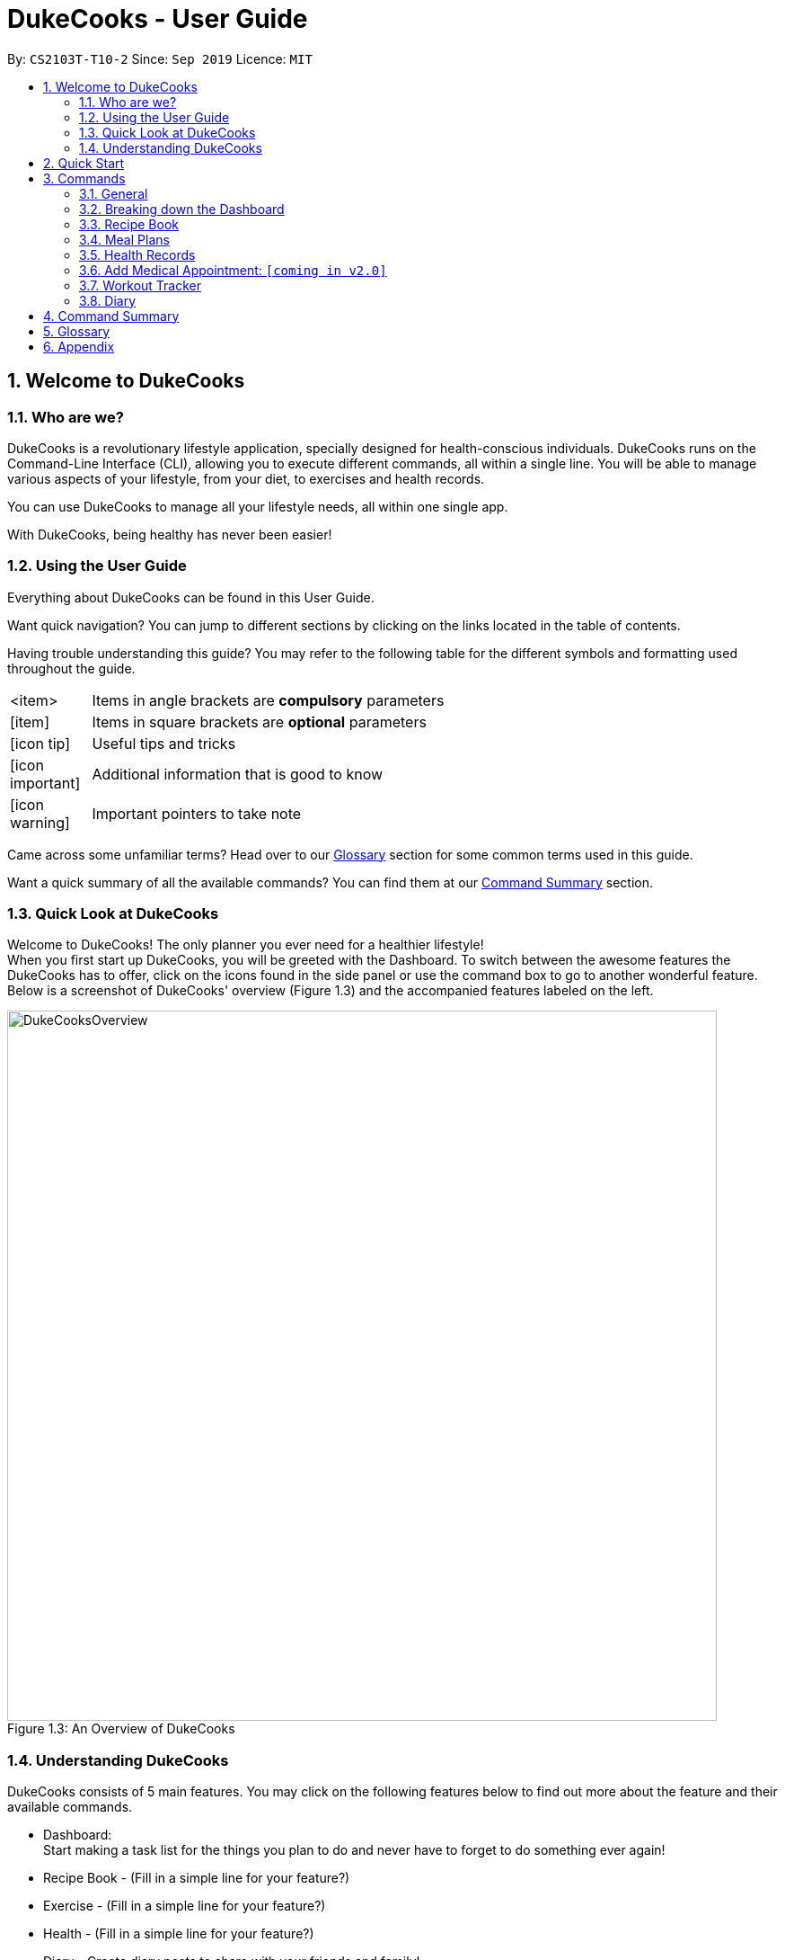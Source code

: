 = DukeCooks - User Guide
:site-section: UserGuide
:toc:
:toc-title:
:toc-placement: preamble
:sectnums:
:imagesDir: images
:stylesDir: stylesheets
:stylesheet: asciidoctor.css
:xrefstyle: full
:experimental:
ifdef::env-github[]
:tip-caption: :bulb:
:note-caption: :information_source:
endif::[]
:repoURL: https://github.com/AY1920S1-CS2103T-T10-2/main

By: `CS2103T-T10-2`      Since: `Sep 2019`      Licence: `MIT`

== Welcome to DukeCooks

=== Who are we?

DukeCooks is a revolutionary lifestyle application, specially designed for health-conscious individuals. DukeCooks
runs on the Command-Line Interface (CLI), allowing you to execute different commands, all within a single line.
You will be able to manage various aspects of your lifestyle, from your diet, to exercises and health records.

You can use DukeCooks to manage all your lifestyle needs, all within one single app.

With DukeCooks, being healthy has never been easier!


=== Using the User Guide

Everything about DukeCooks can be found in this User Guide.

Want quick navigation? You can jump to different sections by clicking on the links located in the table of contents.

Having trouble understanding this guide? You may refer to the following table for the different symbols and formatting
used throughout the guide.

[width="70%",cols="^15%,85%"]
|===
a| <item> | Items in angle brackets are *compulsory* parameters
a| {blank}[item] | Items in square brackets are *optional* parameters
ifdef::env-github[]
| :bulb: | Useful tips and tricks
| :information_source: | Additional information that is good to know
| :heavy_exclamation_mark: | Important pointers to take note
endif::[]
ifndef::env-github[]
a| icon:icon-tip[role="icon-tip", size="2x"] | Useful tips and tricks
a| icon:icon-important[role="icon-note", size="2x"] | Additional information that is good to know
a| icon:icon-warning[role="icon-important", size="2x"] | Important pointers to take note
endif::[]
|===

Came across some unfamiliar terms? Head over to our <<Glossary, Glossary>> section for some common terms used in this
guide.

Want a quick summary of all the available commands? You can find them at our <<Command Summary, Command Summary>>
section.

=== Quick Look at DukeCooks

Welcome to DukeCooks! The only planner you ever need for a healthier lifestyle! +
When you first start up DukeCooks, you will be greeted with the Dashboard. To switch between the awesome features the DukeCooks
has to offer, click on the icons found in the side panel or use the command box to go to another wonderful feature. +
Below is a screenshot of DukeCooks' overview (Figure 1.3) and the accompanied features labeled on the left.

.An Overview of DukeCooks
[caption="Figure 1.3: "]
image::DukeCooksOverview.png[width="790"]


=== Understanding DukeCooks

DukeCooks consists of 5 main features.
You may click on the following features below to find out more about the feature and their available commands.

* Dashboard: +
Start making a task list for the things you plan to do and never have to forget to do something ever again!
* Recipe Book - (Fill in a simple line for your feature?)
* Exercise - (Fill in a simple line for your feature?)
* Health - (Fill in a simple line for your feature?)
* Diary - Create diary posts to share with your friends and family!

== Quick Start

.  Ensure you have Java `11` or above installed in your Computer.
.  Download the latest `DukeCooks` from here (Include link).
.  Copy the file to the folder you want to use as the home folder for DukeCooks.
.  Double-click the file to start the app. The GUI should appear in a few seconds.
+
image::Ui.png[width="790"]

.  Refer to <<Features>> for details of each command.

== Commands
=== General
Before we begin, let's look at some common commands that will be used through DukeCooks.

==== Goto commands: `goto`
Be the most efficient person in the room! Use the `goto` command to bring you to the awesome features that make up DukeCooks.

==== Add commands: `add`
Have you just created a new dish, or tried a new exercise?
Then you may want to save your new discoveries to DukeCooks with the Add command!
Add commands will be used whenever you want to create new things, be it exercises, tasks, recipes or health records.

==== Edit commands: `edit`
Edit commands will be used to edit whatever entries you have made to any part of DukeCooks.

==== List commands: `list`
List commands will show you all your saved entries. They are also useful to navigate to different parts of DukeCooks.

==== Find commands: `find`
Find commands will enable you to search through all of your data to find entries matching your keywords.

==== View commands: `view`
View commands will be used to open up a one specific entry within DukeCooks.

==== Delete commands: `delete`
Delete commands will be used to delete a specific entry within DukeCooks.

==== Clear commands: `clear`
Clear commands will be used to clear all saved data.

=== Breaking down the Dashboard
For first time users of the CLI, working with it can be a daunting task. So, let's first start off by understanding what makes up the Dashboard!

In the image below (Figure 1), accompanied with text on the right, provides a brief explanation of the key components found in the Dashboard.

.DukeCooks's Dashboard
[caption="Figure 3.2: "]
image::overviewdashboard.png[width="900"]

[NOTE]
====
Here in the Dashboard, the prefix: /tn for name and td/ for date, are used to indicate the fields you are entering.
====
Alright, now you are ready to use DukeCooks! The following are the instructions on all the commands available in the Dashboard.

==== pass:[<u>Going to the Dashboard</u>]

A quick way to get to the Dashboard and start getting work done!

Command: `goto dashboard`

==== pass:[<u>Adding a task</u>]

Let's start by using the `add` command to add some tasks into DukeCooks!

Command: `add task` +
Format: `add task tn/_insert task here_ td/ _insert date here_`

[NOTE]
====
When entering the date for a task, please follow the given format: day/month/year
====

Example usage (Figure 3.3.2a & 3.3.3b): `add task tn/Bake CupCakes td/11/11/2019`

Step 1. Enter the task you want to add into the command box and hit enter.

.Adding a task
[caption="Figure 3.2.2a: "]
image::addtask1.png[width="500"]

Step 2. If you have correctly inputted the information for adding a task, DukeCooks will
tell you that the task is successfully added in the message box. +
Step 3. You can view the newly added task under the Dashboard.

.Adding a task success
[caption="Figure 3.2.2b: "]
image::addtask2.png[width="500"]

[icon tip]
====
Did you know? You are able to enter Dashboard commands even if you are on another feature. Talk about
double the productivity!
====

==== pass:[<u>Editing a task's details</u>]

Made some typos when adding a task? +
Fret not! You are able to make changes to them.

Command: `edit task` +
Format: `edit task _index number_ tn/ _insert new name_ td/ _insert new date_`

[NOTE]
====
When editing a task, you can choose to change just 1 field or edit both fields.
====

Example usage (Figure 3.2.3a & 3.2.2b): `edit task 1 tn/Bake cupcakes td/21/10/2019`

Step 1. Look at the index number corresponding to the task you want to edit. +
Step 2. Enter the task information you want to edit into the command box and hit enter.

.Editing a task
[caption="Figure 3.2.3a: "]
image::edittask1.png[width="500"]

Step 3. If you have correctly inputted the information for editing a task, DukeCooks will
tell you that the task is successfully edited in the message box. +
Step 4. You can view the newly edited task under the Dashboard.

.Editing a task success
[caption="Figure 3.2.3b: "]
image::edittask2.png[width="500"]

==== pass:[<u>Removing a task</u>]

Decided that this task is not needed? +
Well you can delete them off from DukeCooks.

Command: `delete task` +
Format: `delete task _index number_`

[NOTE]
====
Tasks that are marked as "RECENTLY COMPLETED" or "COMPLETED", cannot be deleted.
====

Example usage (Figure 3.2.4a & 3.2.4b): `delete task 1`

Step 1. Look at the index number corresponding to the task you want to delete. +
Step 2. Enter the task index number you want to delete into the command box and hit enter.

.Deleting a task
[caption="Figure 3.2.4a: "]
image::deletetask1.png[width="500"]

Step 3. If you have correctly inputted the information for deleting a task, DukeCooks will
tell you that the task is successfully removed from DukeCooks in the message box. +

.Deleting a task success
[caption="Figure 3.2.4b: "]
image::deletetask2.png[width="500"]

==== pass:[<u>Marking a task as complete</u>]

Finished with a task? +
Check it off the list!

Command: `done task` +
Format: `done task _index number_`

Example usage (Figure 3.2.5a & 3.2.5b): `done 1`

Step 1. Look at the index number corresponding to the task you want to mark as complete. +
Step 2. Enter the task index number you want to mark as complete into the command box and hit enter.

.Marking a task complete
[caption="Figure 3.2.5a: "]
image::donetask1.png[width="500"]

Step 3. If you have correctly inputted the information for marking a task as complete, DukeCooks will
tell you that the task is successfully marked in the message box. +
Step 4. You can view the newly marked task under the Dashboard.

.Marking a task complete success
[caption="Figure 3.2.5b: "]
image::donetask2.png[width="500"]

[NOTE]
====
Hard at work? Marking 5 new tasks done will give a surprise! +
A pop up window with an encouraging message will be displayed for extra motivation.
====
==== pass:[<u>Finding tasks</u>]

For those who want to know what are the tasks relevant given a keyword.

Command: `find task` +
Format: `find task _keyword_`

Example usage (Figure 3.2.6a & 3.2.6b): `find task project`

Step 1. Enter the a keyword for that tasks you to find into the command box and hit enter.

.Finding tasks with a keyword
[caption="Figure 3.2.6a: "]
image::findtask1.png[width="500"]

Step 3. If you have correctly inputted the information for finding a task, DukeCooks will
tell you that the number of tasks relating to the keyword found in the message box. +
Step 4. You can view the task relating to the keyword under the Dashboard.

.Finding tasks with a keyword success
[caption="Figure 3.2.6b: "]
image::findtask2.png[width="500"]

==== pass:[<u>Viewing completed/incompleted tasks</u>]

Look at all those tasks!

To view completed tasks: +
Command: `list taskcomplete`

For incompleted tasks: +
Command: `list taskincomplete`

==== pass:[<u>Postponing a task's date</u>] `Coming in v2.0`

Think you need a little bit more time to complete a task?

Command: `postpone task` +
Format: `postpone task _index number_ by _number of days_`

Example usage: `postpone task 1 by 5` +
The above example will postpone the date of task 1 by 5 days.

==== pass:[<u>Viewing your progress</u>] `Coming in v2.0`

Want to know how many tasks you have done over the week? +
DukeCooks will show you how many tasks you did each day for the past week. +
Look at your progress and perhaps learn something about yourself!

Command: `progress task`


==== pass:[<u>Motivation booster</u>] `Coming in v2.0`

DukeCooks knows you are hard at work. But for the times where you need an extra push, DukeCooks
is here for you! +
DukeCooks has a specially curated gif list that is sure to put a smile on your face!

Command: `humour me`

==== pass:[<u>Changing to calendar view</u>] `Coming in v2.0`

A picture paints a thousand words. Same can be said with a calendar. Change to calendar view
for a clearer view of all tasks due on a certain date!

Command: `calendar`

=== Recipe Book

Need to organise your large collection of recipes? Look no further! You will be able to perform the various recipe-related commands listed in this section.

==== Understanding the Recipe Book
The recipe book allows you to look at all the recipes you have stored within DukeCooks!

Look at the diagram for a better understanding of how the Recipe Book is laid out!

.Overview of the Recipe Book
image::ug_recipe.png[]

==== Getting to the Recipe Book
Here's a quick way to pop into the recipe book!

Command: `goto recipe`

==== Adding a recipe
Adds a recipe into the recipe book. +
Command: `add recipe` +
Format: `add recipe n/<name> i/<ingredients>... cal/<calories> carb/<carbs> fats/<fats> prot/<protein>`
[NOTE]
====
All recipe and ingredient names must be alphanumeric, up to 40 characters for recipe names, 20 characters for ingredient names.

All nutritional value information should be entered according to their amount in grams.
====

Examples:

* `add recipe n/Chicken Rice i/Chicken i/Rice cal/666 carb/55 fats/44 prot/30` +
Creates a recipe with name "Chicken Rice", ingredients "Chicken" and "Rice", with nutritional information of
666kcal, 55g carbs, 44g fats, and 30g protein.

.Steps
. Enter the command in the command box and hit the kbd:[Enter] key.
+
image::ug_recipe_addRecipe1.png[]
+
. If the command succeeds, you should see the following message in the result display
and a new recipe named "Chicken Rice" will be added.
+
image::ug_recipe_addRecipe2.png[]

==== Editing a recipe
Edit a recipe according to a specified index. +
Command: `edit recipe` +
Format: `edit recipe <index> [parameters]`

The possible parameters are:

* `n/<name>` : edits name
* `i/<ingredient>` : adds an ingredient
* `i-/<ingredient>` : removes an ingredient only if it exists in the recipe
* `cal/<calories>` : edits calories
* `carb/<carbs>` : edits carbs
* `fats/<fats>` : edits fats
* `prot/<protein>` : edits protein

Examples:

* `edit recipe 1 n/Chicken Noodle cal/500` +
Updates the first listed recipe to have the name "Chicken Noodle" and edit it to contain 500 calories.

* `edit recipe 2 i/Noodle i-/Rice` +
Removes the ingredient "Rice" from the first listed recipe, and adds the ingredient "Noodle".

.Steps
. Enter the command in the command box and hit the kbd:[Enter] key.
+
image::ug_recipe_editRecipe1.png[]
+
. If the command succeeds, the following result will be displayed and the recipe will be edited as shown below.
+
image::ug_recipe_editRecipe2.png[]

==== Listing your recipes
Lists all recipes. +
Command: `list recipe` +
Format: `list recipe`

Examples:

* `list recipe` +
Lists all recipes saved in the recipe book.

.Steps
. Enter the command in the command box and hit the kbd:[Enter] key.
+
image::ug_recipe_listRecipe1.png[]
+
. If the command succeeds, all of the recipes within DukeCooks would be listed as shown below.
+
image::ug_recipe_listRecipe2.png[]

==== Finding a recipe
Finds recipes with names containing a specified keyword. +
Command: `find recipe` +
Format: `find recipe <keyword>`

Examples:

* `find recipe Chicken` +
Lists all recipes containing "Chicken" in their name.

.Steps
. Enter the command in the command box and hit the kbd:[Enter] key.
+
image::ug_recipe_listRecipe1.png[]
+
. If the command succeeds, only the found recipes would be displayed as shown below. In this case,
all recipes with the keyword "Chicken" in its name would be found.
+
image::ug_recipe_listRecipe2.png[]

==== Deleting a recipe
Deletes recipe according to a specified index. +
Command: `delete recipe` +
Format: `delete recipe <index>`

Examples:

* `delete recipe 1` +
Deletes the first recipe listed within the recipe book.

==== Clearing the recipe book
Clears all recipes stored in the recipe book. +
Command: `clear recipe` +
Format: `clear recipe`

[IMPORTANT]
====
This action cannot be undone
====

Examples:
* `clear recipe` +
Deletes all recipes within the recipe book.

====  Viewing a recipe: `[coming in v2.0]`
Brings up an in depth view of a recipe according to a specified index.

Here you will be able to see the recipe's total nutritional value, image, difficulty and preparation time.+
Command `view recipe` +
Format: `view recipe <index>`

Examples:

* `view recipe 1` +
Views the first recipe listed within the recipe book.

==== Giving a recipe an image: `[coming in v2.0]`
Give images to your recipes according to its index +
Command: `image recipe` +
Format: `image recipe <index> <filepath>`

[NOTE]
====
If the file path is not specified, the image for this recipe, if present, will be removed instead.
====

Examples:

* `image recipe 1 /images/food.png` +
Gives the image "food.png" to the first indexed recipe.

==== Giving a recipe a difficulty level: `[coming in v2.0]`
Tag your recipes difficulty level. +
Command: `diff recipe` +
Format: `diff recipe <index> <difficulty>`

[NOTE]
====
The available difficulties are "Easy", "Medium", and "Hard". Only these 3 difficulties may be used within the <difficulty> parameter.

You can filter these recipes using `list recipe`. For example, `list recipe Easy`.
====

Examples:

* `diff recipe 3 Hard` +
Sets the third recipe in the recipe book to have a "Hard" difficulty.

==== Giving a recipe preparation timing: `[coming in v2.0]`
Give your recipes a preparation time +
Command: `prep recipe` +
Format: `prep recipe <index> <time>`

[NOTE]
====
Duration of preparation should be entered in minutes.

You can filter these recipes using `list recipe`. For example, `list recipe shorter 5` shows all recipes with preparation time under 5 minutes.
`list recipe longer 5` lists those that take longer than 5 minutes.
====

Examples:

* `prep recipe 2 7` +
Sets the second recipe in the recipe book to have a preparation time of 7 minutes.

==== Generating shopping lists for recipes: `[coming in v2.0]`
Generates a shopping list based on the input indexes of recipes +
Command: `shoppinglist recipe` +
Format: `shoppinglist recipe <index>...`

[NOTE]
====
A minimum of 1 index should be entered in order to generate a shopping list.
====

Examples:

* `shoppinglist recipe 1 3 5 8` +
Generates a shopping list consisting ingredients for the first, third, fifth and eighth recipe in the recipe book.

=== Meal Plans

Want a way to plan out your meals for an entire week? Using meal plans is a great way do that. Use the following meal plan commands to plan your weekly consumption!

==== Getting your way around meal plans
Using Meal Plans, you will be able to take all the recipes you have in DukeCooks and use them to plan your meal plans for the week.

Look at the diagram for a better understanding of how Meal Plans are laid out!

.Overview of the Meal Plans
image::ug_mealplan.png[]

==== Getting to your Meal Plans
Here's a quick way to check out your meal plans!

Command: `goto mealplan`

==== Add a meal plan
Adds a new meal plan into the meal plan book. +
Command: `add mealplan`
Format: `add mealplan n/<name> day1/[name]... day2/[name]... day3/[name]... day4/[name]... day5/[name]... day6/[name]... day7/[name]...`

[NOTE]
====
All meal plan names must be alphanumeric, up to 40 characters

You are only able to add recipes that you have within your recipe book.

Edits to recipes within your recipe book will be reflected in the affected meal plans.

Deletion of recipes will also delete them from any meal plan containing them.
====

Examples:

* `add mealplan n/Empty` +
Creates an empty meal plan with the name "Empty".

* `add mealplan n/Keto day1/KFC day2/4 Fingers day3/Texas Chicken day4/Arnolds day5/Popeyes day6/Nene day7/Wing Stop` +
Creates a meal plan with the name "Keto" and the listed meals under each indicated day.

.Steps
. Enter the command in the command box and hit the kbd:[Enter] key.
+
image::ug_mealplan_addMealPlan1.png[]
+
. If the command succeeds, you should see the following message in the result display
and a new meal plan named "One Recipe" will be added.
+
image::ug_mealplan_addMealPlan2.png[]

==== Editing a meal plan
Edit a meal plan according to a specified index. +
Command `edit mealplan` +
Format: `edit mealplan <index> [parameters]`

The possible parameters are:

* `n/<name>` : edits name
* `day1/<recipe>` : adds a recipe to this day
* `day1-/<recipe>` : removes a recipe only if it exists in this day
* `day2/<recipe>` : adds a recipe to this day
* `day2-/<recipe>` : removes a recipe only if it exists in this day
* `day3/<recipe>` : adds a recipe to this day
* `day3-/<recipe>` : removes a recipe only if it exists in this day
* `day4/<recipe>` : adds a recipe to this day
* `day4-/<recipe>` : removes a recipe only if it exists in this day
* `day5/<recipe>` : adds a recipe to this day
* `day5-/<recipe>` : removes a recipe only if it exists in this day
* `day6/<recipe>` : adds a recipe to this day
* `day6-/<recipe>` : removes a recipe only if it exists in this day
* `day7/<recipe>` : adds a recipe to this day
* `day7-/<recipe>` : removes a recipe only if it exists in this day

Examples:

* `edit mealplan 1 n/Bulking day-1/Salad day4/Mashed Potatoes` +
Updates the first listed meal plan to remove the recipe "Salad" from Day 1 and add the recipe "Mashed Potatoes" to Day 4.

.Steps
. Enter the command in the command box and hit the kbd:[Enter] key.
+
image::ug_mealplan_editMealPlan1.png[]
+
. If the command succeeds, the following result will be displayed and the meal plan will be edited as shown below.
+
image::ug_mealplan_editMealPlan2.png[]

==== Listing your meal plans
Lists all meal plans. +
Command: `list mealplan` +
Format: `list mealplan`

Examples:

* `list mealplan` +
Lists all meal plans saved in the meal plan book.

.Steps
. Enter the command in the command box and hit the kbd:[Enter] key.
+
image::ug_mealplan_listMealPlan1.png[]
+
. If the command succeeds, all of the meal plans within DukeCooks would be listed as shown below.
+
image::ug_mealplan_listMealPlan2.png[]

==== Finding a meal plan
Finds meal plans with names containing a specified keyword. +
Command: `find mealplan` +
Format: `find mealplan <keyword>`

Examples:

* `find mealplan Chicken` +
Lists all meal plans containing "Chicken" in their name.

.Steps
. Enter the command in the command box and hit the kbd:[Enter] key.
+
image::ug_mealplan_findMealPlan1.png[]
+
. If the command succeeds, only the found meal plans would be displayed as shown below. In this case,
all meal plans with the keyword "Week" in its name would be found.
+
image::ug_mealplan_findMealPlan2.png[]

==== Finding a meal plan containing a certain recipe
Finds meal plans with a specified recipe name. +
Command: `find mealplanwith` +
Format: `find mealplanwith <recipe name keyword>`

[IMPORTANT]
====
You can only search for one recipe at a time. The recipe's name must be entered exactly as it is in the recipe book.
====

Examples:

* `find mealplanwith Chicken Rice` +
Lists all meal plans containing "Chicken Rice" in any of the meal plan days.

.Steps
. Enter the command in the command box and hit the kbd:[Enter] key.
+
image::ug_mealplan_findWithMealPlan1.png[]
+
. If the command succeeds, only the found meal plans would be displayed as shown below. In this case,
all meal plans with the recipe "Chilli Crab" in any of its days would be found.
+
image::ug_mealplan_findWithMealPlan2.png[]

====  Viewing a meal plan:
Brings up an in depth view of the meal plan according to a specified index.

Here you will be able to see the meal plan's total nutritional value, as well as the recipe details for each day.+
Command `view mealplan` +
Format: `view mealplan <index>`

Examples:

* `view mealplan 1` +
Views the first meal plan listed within the meal plan book.

.Steps
. Enter the command in the command box and hit the kbd:[Enter] key.
+
image::ug_mealplan_viewMealPlan1.png[]
+
. If the command succeeds, a different display showing all the details of the specified meal plan, in this case, the first indexed meal plan, will be brought up.
+
image::ug_mealplan_viewMealPlan2.png[]

==== Delete a meal plan
Deletes meal plan according to a specified index. +
Command: `delete mealplan` +
Format: `delete mealplan <index>`

Examples:

* `delete mealplan 1` +
Deletes the first meal plan listed within the meal plan book.

==== Clearing the meal plan book
Clears all meal plans stored in the meal plan book. +
Command: `clear mealplan` +
Format: `clear mealplan`

[IMPORTANT]
====
This action cannot be undone
====

Examples:

* `clear mealplan` +
Deletes all meal plans within the meal plan book.

==== Generating shopping lists for mealplans: `[coming in v2.0]`
Generates a shopping list based on the input index of a meal plan +
Command: `shoppinglist mealplan` +
Format: `shoppinglist mealplan <index>`

[NOTE]
====
Only 1 index should be entered in order to generate a shopping list.
====

Examples:

* `shoppinglist recipe 4` +
Generates a shopping list consisting ingredients for all recipes present within the fourth meal plan in the meal plan book.

=== Health Records

Going for a health checkup soon? You can use the commands in this section to manage your
health records, all within DukeCooks!

==== View Health Data:  `list health`
Views Health Records of specific type. +
Format: `list health t/<type>`

[IMPORTANT]
====
By default, DukeCooks will show health records of past 1 month if [time period] is not specified.
====

****
User can view health data under the following 8 types:

. Weight
. Calories
. Glucose (i.e. blood sugar)
. Carbs
. Fats
. Protein

****

Examples:

* `list health t/weight` +
Shows user’s weight of the past *1* month as of today.

==== Add Health Data:  `add health`
Adds a health record of specified type with input value. +
Format: `add health t/<type> val/<value> dt/<dd/MM/yyyy HH:mm>`

****
User can add health data of the following 8 types:

. Weight (in KG)
. Calories (in KCAL)
. Glucose (in mmol/L)
. Carbs (in g)
. Fats (in g)
. Protein (in g)
****

Examples:

* `add health t/weight val/60 dt/21/10/2019 12:00` +
Adds a new blood pressure record of 120/80 mmHg as of today 9am.

==== Edit Health Data:  `edit health`
Edits an existing health record of specified record ID with input value to overwrite. +
Format: `edit health <index> val/<value>`

* You can view <index> once you have entered **list health t/[type]** command.

Examples:

* `edit health 1 val/220` +
Edits the health record with index 1 to 220.

==== Delete Health Data:  `delete health`
Deletes an existing health record of specified record ID. +
Format: `delete health <index>`

* You can view <index> once you have entered **list health t/[type]** command.

Examples:

* `delete health 1` +
Deletes the health record with index 1.

==== View Medical Appointments:  `[coming in v2.0]`
Shows all the medical appointment for the month. +
Format: `view appt [time period]`

Examples:

* `view appt` +
View all the medical appointments for the month.
* `view appt 3 month` +
View all the medical appointments of the next 3 months.

=== Add Medical Appointment:  `[coming in v2.0]`
Adds a new medical appointment where user can include an optional note. +
Format: `add appt <date time> [note]`

* DukeCooks will prompt reminder when appointment is in a week’s time.

Examples:

* `add appt 31/12/2019 8am` +
Add a new medical appointment for 31st Dec 2019, 8AM.
* `add appt 31/12/2019 8am thomson medical - blood glucose` +
Add a new medical appointment for 31st Dec 2019, 8AM with note “thomson medical - blood glucose” .

==== Edit Medical Appointment:  `[coming in v2.0]`
Edits an existing medical appointment. +
Format: `edit appt <Appt ID> [date time] [note]`

* <Appt ID> refers to the unique identifier attributed to each medical appointment upon creation.
* At least one of the optional fields must be provided
* Existing value will be overwritten with the new inputs given


Examples:

* `edit appt APPT0001 CGH - blood glucose` +
Edits the note to “CGH - blood glucose”.
* `edit appt APPT0001 31/12/2019 12pm` +
Change the medical appointment to be 31st Dec 2019, 12PM.
* `edit appt APPT0001 31/12/2019 1.30pm CGH - blood glucose` +
Change the medical appointment to be 31st Dec 2019, 1.30PM with “CGH - blood glucose” note.

==== Delete Medical Appointment `[coming in v2.0]`
Deletes an existing medical appointment. +
Format: `delete appt <APPT ID>`

* <APPT ID> refers to the unique identifier attributed to each medical appointment upon creation.

Examples:

* `delete appt APPT0001` +
Deletes the medical appointment of APPT0001.

==== Print Health Records to PDF `[coming in v2.0]`
Generates a PDF copy of health records. +
Format: `print health <type> [MORE_TYPES] [time period]`

* If more than one type of data to print, the data will be displayed in the order of input (refer to example).

[IMPORTANT]
====
By default, DukeCooks will generate pdf with health records for the past 1 month if [time period] is not specified.
====

Examples:

* `print health glucose` +
Generates a PDF copy of all the blood sugar records for the past month as of today
* `print health glucose blood pressure` +
Generates a PDF copy of all the blood sugar and blood pressure records respectively from the past month as of today. Data on blood sugar will come before blood pressure.
* `print health glucose blood pressure 01/01/2019 - 31/08/2019` +
Generates a PDF copy of all the blood sugar and blood pressure records respectively from 1st Jan 2019 to 31st Aug 2019.

=== Workout Tracker

Planning your next workout? You can refer to the commands in this section to help you get started with your
exercise regime in DukeCooks.

==== Adding an exercise: `add exercise`
Adds an exercise to exercise list. You will be required to specify the primary muscle of the exercise, its intensity
as well as its name. Optional fields like secondary muscles and exercise details such as reps, sets can also be added.
The following shows the fields and which are optional: +
* Name +
* Primary Muscle +
* Intensity +
* Secondary Muscles (optional) +
* Number of sets (optional) +
* Number of repetitions (optional) +
* Timing (optional)  +
* Distance (optional) +
* Exercise Weight (optional) +
The format is as follow: +
Format: `add exercise n/EXERCISE_NAME p/PRIMARY_MUSCLE sm/SECONDARY_MUSCLE i/INTENSITY
s/SETS r/REPETITIONS d/ DISTANCE w/WEIGHT t/TIMING`

Examples:

* `add exercise n/Bench Press p/Chest i/medium sm/Triceps s/5 r/5 w/80 kg` +
Output: _New Exercise added: Bench Press_


==== List Exercise: `list exercise`
List exercises which matches optional parameters specified eg. muscle type/intensity. +
Format: `list exercise m/MUSCLEGROUP

==== Delete exercise: `delete exercise`
Deletes exercise of specified index. +
Format: `delete exercise <index>`

==== View exercise: `view exercise`
View all the details of an exercise of the specified index. +
Format: `view exercise<index>`

==== Add calorie: `[coming in v2.0]`
Tracks calorie burned per rep/set of the exercise in kcal. +
Format: `calorie <index> <calories>`

==== Check History: `[coming in v1.4]`
Checks the history of all the pass workouts as well as their statistics eg. exerciseWeight used, number of times exercise is carried out, workouts that use this exercise.

==== Preset Exercises:
If the list of exercises is empty, a list of preset exercises are generated.

==== Create Workout: `add workout`
Adds a workout to workout list. The app will then prompt you to add exercises to the workout. +
Format: `add workout n/WORKOUTNAME`

==== Push Workout: `push exercise`
Adds an exercise of the index shown, to a workout in the index shown. You can specify whether to use your own
new set of exercise details (reps, sets etc) or use the default one already in the Exercise object. +
Format: `push exercise wi/WORKOUT_INDEX ei/EXERCISE_INDEX s/SETS r/REPS d/DISTANCE t/TIMING w/WEIGHT`

==== List Workout: `list workout` [coming in v1.4]
List workouts which matches optional parameters specified eg. muscle type/intensity/total time. +
Format: `list workout m/MUSCLEGROUP i/INTENSITY t/TOTALTIME`

==== Delete workout: `delete workout` [coming in v1.4]
Deletes workout of specified index. +
Format: `delete workout <index>`

==== Run Workout: `run` [coming in v1.4]
Runs a workout with a timer. Shows the details of the exercise: instructions, reps, sets, exerciseWeight as well images if provided. After workout, stats will be automatically be updated and weights of workout will be increased accordingly. +
Format: `run <index>`

==== Schedule Workout: `[coming in v1.4]`

==== Track Body Fitness: `[coming in v1.4]`


=== Diary

Want to share great recipes and workout tips with your friends? Look through the available commands in this section and
start sharing!

==== Taking a closer look into the Diary feature

In the diary feature, you will be able to look through all your available diaries and pages at one quick glance!
Not only that, you can also enter different commands within the command box.

Still confused? You can refer to the following diagram for a better understanding.


.Overview of Diary Feature
image::diaryOverview.png[]


==== Adding a diary

Let's get started by adding a diary using the `add diary` command!

Command: `add diary` +
Format: `add diary n/ <diary name>`

Example usage: `add diary n/ Desserts Galore`

.Steps
. Enter the command in the command box and hit the kbd:[Enter] key.
+
image::addDiary_before.png[]
+
. If the command succeeds, you should see the following message in the result display
and a new diary named "Dessert Galore" will be added.
+
image::addDiary_after.png[]

[WARNING]
Diary names are only limited to 25 characters.


==== Deleting a diary

Accidentally created an unwanted diary? No worries! You can remove it with our `delete diary` command.

Command: `delete diary` +
Format: `delete diary <diary index>`

Example usage: `delete diary 8`

.Steps
. Enter the command in the command box and hit the kbd:[Enter] key.
+
image::deleteDiary_before.png[]
+
. If the command succeeds, you will see the following message in the result display and the diary "Dessert Galore"
will be removed.
+
image::deleteDiary_after.png[]

==== Editing a diary

Made a minor mistake and would like to correct it? You can do so with our `edit diary` command!

Command: `edit diary` +
Format: `edit diary <diary index> n/ <new diary name>`

Example usage: `edit diary 1 n/ Asian Cuisines`

.Steps
. Enter the command in the command box and hit the kbd:[Enter] key.
+
image::editDiary_before.png[]
+
. If the command succeeds, the following result will be displayed and the diary will be edited as shown below.
+
image::editDiary_before.png[]

==== Viewing a diary

Want to take a look into another diary? Use the `view diary` command!

Command: `view diary` +
Format: `view diary <diary index>`

Example usage: `view diary 2`

.Steps
. Enter the command in the command box and hit the kbd:[Enter] key.
+
image::viewDiary_before.png[]
+
. If the command succeeds, the following result will be displayed and both the diary view and page view will switch.
In this case, the diary will be switched to "Healthy Living" and its corresponding pages will be displayed as shown below.
+
image::viewDiary_before.png[]

==== Finding a diary

Having difficulty with locating a particular diary? You can use the `find diary` command to quickly find your desired diary.

Command: `find diary` +
Format: `find diary <keywords>`

Example usage: `find diary singapore`

.Steps
. Enter the command in the command box and hit the kbd:[Enter] key.
+
image::findDiary_before.png[]
+
. If the command succeeds, only the found diaries would be displayed as shown below. In this case, all diaries with the
keyword "singapore" would be found.
+
image::findDiary_after.png[]

==== Listing all diaries

Want to see all the available diaries? You can use our `list diary` command to list all available diaries!

Command: `list diary` +
Format: `list diary`

Example usage: `list diary`

.Steps
. Enter the command in the command box and hit the kbd:[Enter] key.
+
image::listDiary_before.png[]
+
. If the command succeeds, all the available diaries would be listed as shown below.
+
image::listDiary_after.png[]

==== Adding a page

Looking to customise your diary further? You can do so by adding pages with our `add page` command.

Command: `add page` +
Command format: `add page`

Example usage: `add page`

.Steps
. Enter the command in the command box and hit the kbd:[Enter] key.
+
image::addPage_before.png[]
+
. You will then be taken to the Page Input Form to provide details of the page.
In this case, we will be adding a page to the specified diary "Asian Cuisines". You may choose to use your own images
or you could use our images from <<Appendix, here>>.
+
image::addPage_mid.png[]
+
. If the command succeeds, the page will be added to the specified diary as shown below.
+
image::addPage_after.png[]

[WARNING]
Page titles are limited to 40 characters.

[TIP]
If you made some mistake when filling up the Page Input Form, you can use the kbd:[F2] key to quickly return focus to
the top of the Page Input Form.

==== Deleting a page

Want to remove a page? We've got that covered with our `delete page` command.

Command: `delete page` +
Format: `delete page <page index> n/ <diary name>`

Example usage: `delete page 4 n/ Asian Cuisines`

.Steps
. Enter the command in the command box and hit the kbd:[Enter] key. In this case, we are deleting page 4 from the diary
"Asian Cuisines".
+
image::deletePage_before.png[]
+
. If the command is successful, the page will be removed and you will see the following in the result display.
+
image::deletePage_after.png[]

==== Editing a page

Making minor changes to a page? You can do so with the `edit page` command!

Command: `edit page` +
Format: `edit page <page index> n/ <diary name> t/ [new title] tp/ [new type] desc/ [new description] i/ [new image]`

Example usage: `edit page 1 n/ Asian Cuisines t/ Beef Pho`

.Steps
. Enter the command in the command box and hit the kbd:[Enter] key. In this case, we are editing page 1 from the diary
"Asian Cuisines", looking to change it's title to "Beef Pho".
+
image::editPage_before.png[]
+
. If the command is successful, the page will be edited and you will see the following in the result display.
+
image::editPage_after.png[]

[NOTE]
You are able to edit all different fields within a page. You can make changes to the page title, page type, page description
or even the page image!

==== Link Recipes: `[Coming in v2.0]`
Creates a new food page in the specified diary, using pre-existing recipes +
Format: `link recipe <recipe exerciseName> /to <diary exerciseName>`

* Diary should already exist
* Recipe should already exist

[NOTE]
====
Deleting recipes will not delete the linked pages in diary!
====

Examples:

* `link recipe Caesar Salad /to Healthy Living` +
 Creates a food page about “Caesar Salad” and adds it to the diary named “Healthy Living”

====  Link Exercises: `[Coming in v2.0]`
Creates a new exercise page in the specified diary, using pre-existing exercises +
Format: `link exercise <exercise exerciseName> /to <diary exerciseName>`

* Diary should already exist
* Exercise should already exist

[NOTE]
====
Deleting exercises will not delete the linked pages in diary!
====

Examples:

* `link exercise Crunch /to Healthy Living` +
 Creates an exercise page about “Crunch” and adds it to the diary named “Healthy Living”

==== Link Health Records: `[Coming in v2.0]`
Creates a new health page in the specified diary, using pre-existing records +
Format: `link records <record id> /to <diary exerciseName>`

* Diary should already exist
* Records should already exist

[NOTE]
====
Deleting health records will not delete the linked pages in diary!
====

Examples:

* `link records BP129391 /to Healthy Living` +
 Creates a health page about “BP129391” and adds it to the diary named “Healthy Living”

== Command Summary

*Recipe Book*

* *Add recipe* : `add recipe n/<name> i/<ingredients>…​ cal/<calories> carb/<carbs> fats/<fats> prot/<protein>`
* *Delete recipe* : `edit recipe <index> [parameters]`
* *List recipes* : `list recipe`
* *Find recipes* : `find recipe <keyword>`
* *Delete recipe* : `delete recipe <index>`
* *Clear recipe book* : `clear recipe`

*Meal Plan*

* *Add meal plan* : `add mealplan n/<name> day1/[name]…​ day2/[name]…​ day3/[name]…​ day4/[name]…​ day5/[name]…​ day6/[name]…​ day7/[name]…​`
* *Delete meal plan* : `edit mealplan <index> [parameters]`
* *List meal plans* : `list mealplan`
* *Find meal plans* : `find mealplan <keyword>`
* *Find recipe in meal plans* : `find mealplanwith <recipe name keyword>`
* *View meal plan* : `view mealplan <index>`
* *Delete meal plan* : `delete mealplan <index>`
* *Clear meal plan book* : `clear mealplan`

*Dashboard*

* *Going to the Dashboard:* `goto dashboard`
* *Adding a task:* `add task`
* *Editing a task* : `edit task`
* *Removing a task* : `delete task`
* *Marking a task as complete* : `done task`
* *Finding a task* : `find task`
* *Viewing completed tasks* : `list taskcomplete`
* *Viewing incomplete tasks* : `list taskcomplete`

*Health Records*

* *View health data* : `view health t/<type>` +
e.g. `view health t/glucose`
* *Add health data* : `add health t/<type> val/<value> dt/<date> <time>` +
e.g. `add health t/glucose 120 dt/21/10/2019 12:00`
* *Edit health data* : `edit health <index> val/<value>` +
e.g. `edit health 1 120`
* *Delete health data* : `delete health <index>` +
e.g. `delete health 1`

*Workout Tracker*

* *Adding an exercise* : `add exercise <exerciseName>` +
e.g. `add exercise Inclined Bench Press`
* *List exercise* : `list exercise [MUSCLEGROUP] [INTENSITY]`
* *Delete exercise* : `delete exercise <index>`
* *View exercise* : `view exercise<index>`
* *Create workout* : `workout <exerciseName>`
* *List workout* : `list exercise [MUSCLEGROUP] [INTENSITY] [TOTALTIME]`
* *Delete workout* : `delete workout <index>`
* *Run workout* : `run <index>`

*Diary*

* *Adding diary* : `add diary n/ <diary name>` +
e.g. `add diary n/ Healthy Living`
* *Deleting diary* : `delete diary <diary index>` +
e.g. `delete diary 1`
* *Editing diary* : `edit diary <diary index> n/ <new diary name>` +
e.g. `edit diary 1 n/ Student Life`
* *Viewing diary* : `view diary <diary index>` +
e.g. `view diary 1`
* *Finding diary* : `find diary <keyword>` +
e.g. `find diary Singapore`
* *Listing diary* : `list diary` +
e.g. `list diary`
* *Adding pages* : `add page` +
e.g. `add page`
* *Deleting pages* : `delete page <page index> n/ <diary name>` +
e.g. `delete page 1 n/ Healthy Living`
* *Editing pages* : `edit page <page index> n/ <diary name> t/ [new title] tp/ [new type] desc/ [new description] i/ [new image]` +
e.g. `edit page 1 n/ Healthy Living t/ Yoga`


== Glossary

== Appendix

Here are some pre-defined images that you can use.

*Pho Image* +
Image URL: /images/pho.jpg +

image::pho.jpg[width="500"]

*Planks Image* +
Image URL: /images/planks.jpg +

image::planks.jpg[width="500"]

*Low Sugar Foods Image* +
Image URL: /images/lowsugar.jpg +

image::lowsugar.jpg[width="500"]
